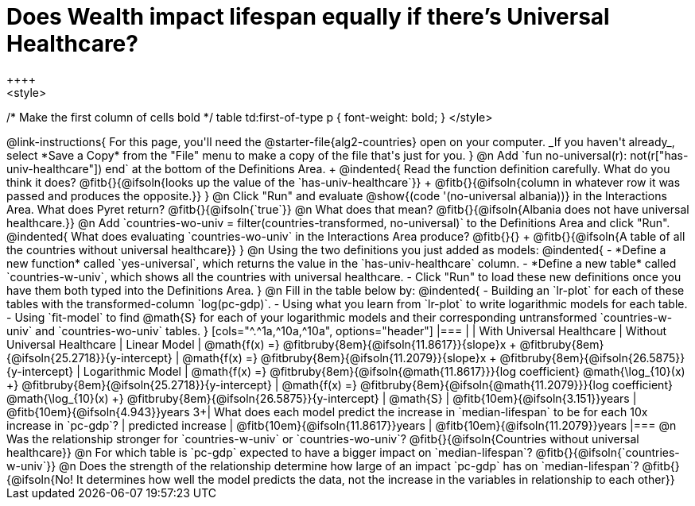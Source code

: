 = Does Wealth impact lifespan equally if there's Universal Healthcare?
++++
<style>
/* Make the first column of cells bold */
table td:first-of-type p { font-weight: bold; }
</style>
++++

@link-instructions{
For this page, you'll need the @starter-file{alg2-countries} open on your computer. _If you haven't already_, select *Save a Copy* from the "File" menu to make a copy of the file that's just for you.
}

@n Add `fun no-universal(r): not(r["has-univ-healthcare"]) end` at the bottom of the Definitions Area. +

@indented{
Read the function definition carefully. What do you think it does? @fitb{}{@ifsoln{looks up the value of the `has-univ-healthcare`}} +
@fitb{}{@ifsoln{column in whatever row it was passed and produces the opposite.}}
}

@n Click "Run" and evaluate @show{(code '(no-universal albania))} in the Interactions Area. What does Pyret return? @fitb{}{@ifsoln{`true`}}

@n What does that mean? @fitb{}{@ifsoln{Albania does not have universal healthcare.}}

@n Add `countries-wo-univ = filter(countries-transformed, no-universal)` to the Definitions Area and click "Run".

@indented{
What does evaluating `countries-wo-univ` in the Interactions Area produce? @fitb{}{} +
@fitb{}{@ifsoln{A table of all the countries without universal healthcare}}
}

@n Using the two definitions you just added as models:

@indented{
- *Define a new function* called `yes-universal`, which returns the value in the `has-univ-healthcare` column.
- *Define a new table* called `countries-w-univ`, which shows all the countries with universal healthcare.
- Click "Run" to load these new definitions once you have them both typed into the Definitions Area.
}

@n Fill in the table below by:

@indented{
- Building an `lr-plot` for each of these tables with the transformed-column `log(pc-gdp)`.
- Using what you learn from `lr-plot` to write logarithmic models for each table.
- Using `fit-model` to find @math{S} for each of your logarithmic models and their corresponding untransformed `countries-w-univ` and `countries-wo-univ` tables.
}

[cols="^.^1a,^10a,^10a", options="header"]
|===
|
| With Universal Healthcare
| Without Universal Healthcare

| Linear Model
| @math{f(x) =} @fitbruby{8em}{@ifsoln{11.8617}}{slope}x + @fitbruby{8em}{@ifsoln{25.2718}}{y-intercept}
| @math{f(x) =} @fitbruby{8em}{@ifsoln{11.2079}}{slope}x + @fitbruby{8em}{@ifsoln{26.5875}}{y-intercept}

| Logarithmic Model
| @math{f(x) =} @fitbruby{8em}{@ifsoln{@math{11.8617}}}{log coefficient} @math{\log_{10}(x) +} @fitbruby{8em}{@ifsoln{25.2718}}{y-intercept}
| @math{f(x) =} @fitbruby{8em}{@ifsoln{@math{11.2079}}}{log coefficient} @math{\log_{10}(x) +} @fitbruby{8em}{@ifsoln{26.5875}}{y-intercept}

| @math{S}
| @fitb{10em}{@ifsoln{3.151}}years
| @fitb{10em}{@ifsoln{4.943}}years

3+| What does each model predict the increase in `median-lifespan` to be for each 10x increase in `pc-gdp`?

| predicted increase
| @fitb{10em}{@ifsoln{11.8617}}years
| @fitb{10em}{@ifsoln{11.2079}}years

|===

@n Was the relationship stronger for `countries-w-univ` or `countries-wo-univ`? @fitb{}{@ifsoln{Countries without universal healthcare}}

@n For which table is `pc-gdp` expected to have a bigger impact on `median-lifespan`? @fitb{}{@ifsoln{`countries-w-univ`}}

@n Does the strength of the relationship determine how large of an impact `pc-gdp` has on `median-lifespan`? @fitb{}{@ifsoln{No! It determines how well the model predicts the data, not the increase in the variables in relationship to each other}}

